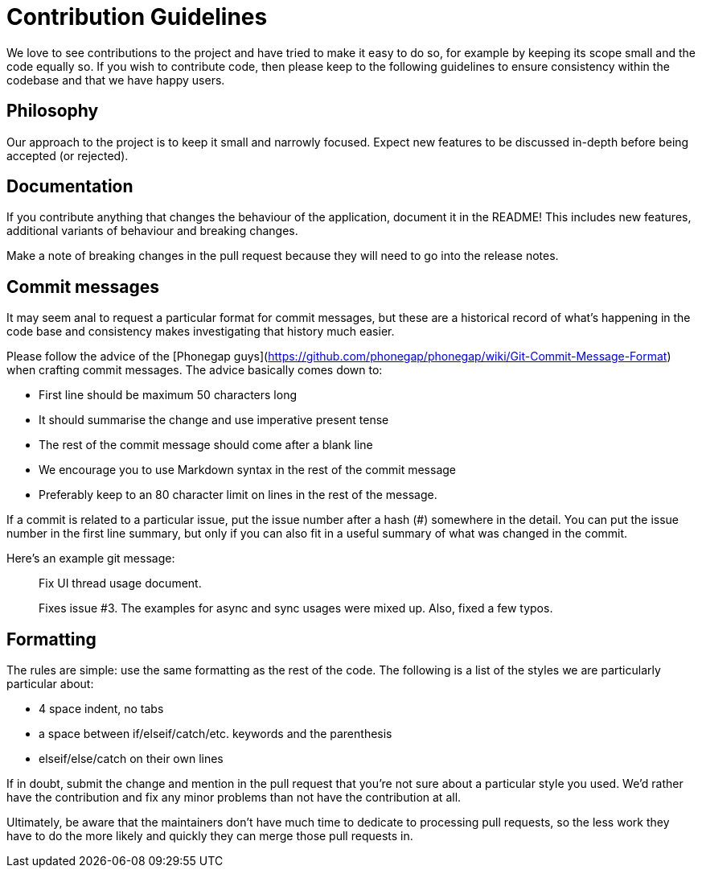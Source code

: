 = Contribution Guidelines

We love to see contributions to the project and have tried to make it easy to
do so, for example by keeping its scope small and the code equally so. If you
wish to contribute code, then please keep to the following guidelines to
ensure consistency within the codebase and that we have happy users.

== Philosophy

Our approach to the project is to keep it small and narrowly focused. Expect new
features to be discussed in-depth before being accepted (or rejected).

== Documentation

If you contribute anything that changes the behaviour of the application,
document it in the README! This includes new features, additional variants
of behaviour and breaking changes.

Make a note of breaking changes in the pull request because they will need
to go into the release notes.

== Commit messages

It may seem anal to request a particular format for commit messages, but these
are a historical record of what's happening in the code base and consistency
makes investigating that history much easier.

Please follow the advice of the [Phonegap guys](https://github.com/phonegap/phonegap/wiki/Git-Commit-Message-Format)
when crafting commit messages. The advice basically comes down to:

* First line should be maximum 50 characters long
* It should summarise the change and use imperative present tense
* The rest of the commit message should come after a blank line
* We encourage you to use Markdown syntax in the rest of the commit message
* Preferably keep to an 80 character limit on lines in the rest of the message.

If a commit is related to a particular issue, put the issue number after a
hash (#) somewhere in the detail. You can put the issue number in the first
line summary, but only if you can also fit in a useful summary of what was
changed in the commit.

Here's an example git message:

> Fix UI thread usage document.
>
> Fixes issue #3. The examples for async and sync usages were mixed up.
> Also, fixed a few typos.

== Formatting

The rules are simple: use the same formatting as the rest of the code. The
following is a list of the styles we are particularly particular about:

* 4 space indent, no tabs
* a space between if/elseif/catch/etc. keywords and the parenthesis
* elseif/else/catch on their own lines

If in doubt, submit the change and mention in the pull request that you're not
sure about a particular style you used. We'd rather have the contribution and
fix any minor problems than not have the contribution at all.

Ultimately, be aware that the maintainers don't have much time to dedicate to
processing pull requests, so the less work they have to do the more likely and
quickly they can merge those pull requests in.

